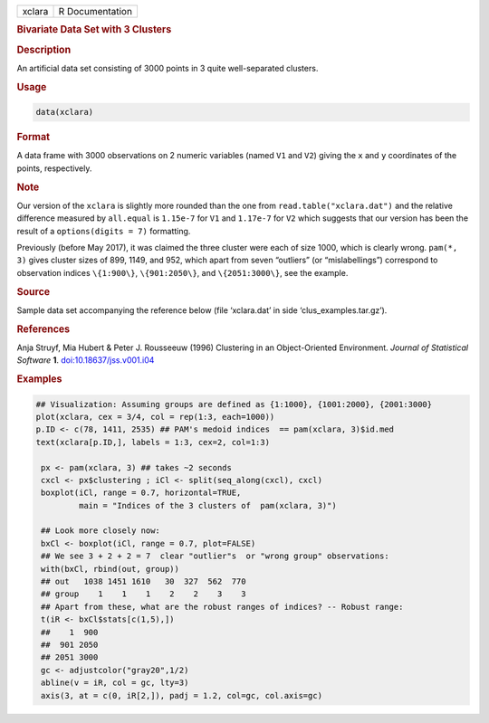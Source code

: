.. container::

   ====== ===============
   xclara R Documentation
   ====== ===============

   .. rubric:: Bivariate Data Set with 3 Clusters
      :name: xclara

   .. rubric:: Description
      :name: description

   An artificial data set consisting of 3000 points in 3 quite
   well-separated clusters.

   .. rubric:: Usage
      :name: usage

   .. code:: R

      data(xclara)

   .. rubric:: Format
      :name: format

   A data frame with 3000 observations on 2 numeric variables (named
   ``V1`` and ``V2``) giving the ``x`` and ``y`` coordinates of the
   points, respectively.

   .. rubric:: Note
      :name: note

   Our version of the ``xclara`` is slightly more rounded than the one
   from ``read.table("xclara.dat")`` and the relative difference
   measured by ``all.equal`` is ``1.15e-7`` for ``V1`` and ``1.17e-7``
   for ``V2`` which suggests that our version has been the result of a
   ``options(digits = 7)`` formatting.

   Previously (before May 2017), it was claimed the three cluster were
   each of size 1000, which is clearly wrong. ``pam(*, 3)`` gives
   cluster sizes of 899, 1149, and 952, which apart from seven
   “outliers” (or “mislabellings”) correspond to observation indices
   ``\{1:900\}``, ``\{901:2050\}``, and ``\{2051:3000\}``, see the
   example.

   .. rubric:: Source
      :name: source

   Sample data set accompanying the reference below (file ‘xclara.dat’
   in side ‘clus_examples.tar.gz’).

   .. rubric:: References
      :name: references

   Anja Struyf, Mia Hubert & Peter J. Rousseeuw (1996) Clustering in an
   Object-Oriented Environment. *Journal of Statistical Software* **1**.
   `doi:10.18637/jss.v001.i04 <https://doi.org/10.18637/jss.v001.i04>`__

   .. rubric:: Examples
      :name: examples

   .. code:: R

      ## Visualization: Assuming groups are defined as {1:1000}, {1001:2000}, {2001:3000}
      plot(xclara, cex = 3/4, col = rep(1:3, each=1000))
      p.ID <- c(78, 1411, 2535) ## PAM's medoid indices  == pam(xclara, 3)$id.med
      text(xclara[p.ID,], labels = 1:3, cex=2, col=1:3)

       px <- pam(xclara, 3) ## takes ~2 seconds
       cxcl <- px$clustering ; iCl <- split(seq_along(cxcl), cxcl)
       boxplot(iCl, range = 0.7, horizontal=TRUE,
               main = "Indices of the 3 clusters of  pam(xclara, 3)")

       ## Look more closely now:
       bxCl <- boxplot(iCl, range = 0.7, plot=FALSE)
       ## We see 3 + 2 + 2 = 7  clear "outlier"s  or "wrong group" observations:
       with(bxCl, rbind(out, group))
       ## out   1038 1451 1610   30  327  562  770
       ## group    1    1    1    2    2    3    3
       ## Apart from these, what are the robust ranges of indices? -- Robust range:
       t(iR <- bxCl$stats[c(1,5),])
       ##    1  900
       ##  901 2050
       ## 2051 3000
       gc <- adjustcolor("gray20",1/2)
       abline(v = iR, col = gc, lty=3)
       axis(3, at = c(0, iR[2,]), padj = 1.2, col=gc, col.axis=gc)
